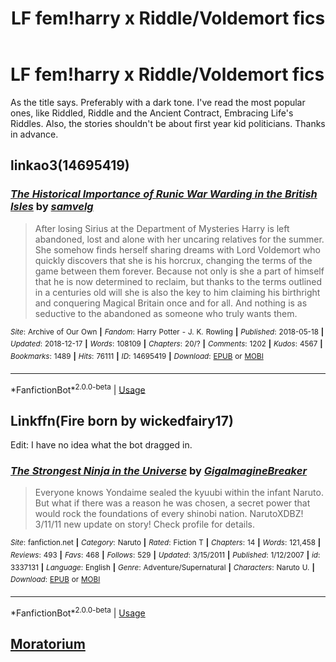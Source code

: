 #+TITLE: LF fem!harry x Riddle/Voldemort fics

* LF fem!harry x Riddle/Voldemort fics
:PROPERTIES:
:Score: 3
:DateUnix: 1545829310.0
:DateShort: 2018-Dec-26
:FlairText: Request
:END:
As the title says. Preferably with a dark tone. I've read the most popular ones, like Riddled, Riddle and the Ancient Contract, Embracing Life's Riddles. Also, the stories shouldn't be about first year kid politicians. Thanks in advance.


** linkao3(14695419)
:PROPERTIES:
:Author: CapriciousSeasponge
:Score: 7
:DateUnix: 1545829375.0
:DateShort: 2018-Dec-26
:END:

*** [[https://archiveofourown.org/works/14695419][*/The Historical Importance of Runic War Warding in the British Isles/*]] by [[https://www.archiveofourown.org/users/samvelg/pseuds/samvelg][/samvelg/]]

#+begin_quote
  After losing Sirius at the Department of Mysteries Harry is left abandoned, lost and alone with her uncaring relatives for the summer. She somehow finds herself sharing dreams with Lord Voldemort who quickly discovers that she is his horcrux, changing the terms of the game between them forever. Because not only is she a part of himself that he is now determined to reclaim, but thanks to the terms outlined in a centuries old will she is also the key to him claiming his birthright and conquering Magical Britain once and for all. And nothing is as seductive to the abandoned as someone who truly wants them.
#+end_quote

^{/Site/:} ^{Archive} ^{of} ^{Our} ^{Own} ^{*|*} ^{/Fandom/:} ^{Harry} ^{Potter} ^{-} ^{J.} ^{K.} ^{Rowling} ^{*|*} ^{/Published/:} ^{2018-05-18} ^{*|*} ^{/Updated/:} ^{2018-12-17} ^{*|*} ^{/Words/:} ^{108109} ^{*|*} ^{/Chapters/:} ^{20/?} ^{*|*} ^{/Comments/:} ^{1202} ^{*|*} ^{/Kudos/:} ^{4567} ^{*|*} ^{/Bookmarks/:} ^{1489} ^{*|*} ^{/Hits/:} ^{76111} ^{*|*} ^{/ID/:} ^{14695419} ^{*|*} ^{/Download/:} ^{[[https://archiveofourown.org/downloads/sa/samvelg/14695419/The%20Historical%20Importance.epub?updated_at=1545721722][EPUB]]} ^{or} ^{[[https://archiveofourown.org/downloads/sa/samvelg/14695419/The%20Historical%20Importance.mobi?updated_at=1545721722][MOBI]]}

--------------

*FanfictionBot*^{2.0.0-beta} | [[https://github.com/tusing/reddit-ffn-bot/wiki/Usage][Usage]]
:PROPERTIES:
:Author: FanfictionBot
:Score: 1
:DateUnix: 1545829396.0
:DateShort: 2018-Dec-26
:END:


** Linkffn(Fire born by wickedfairy17)

Edit: I have no idea what the bot dragged in.
:PROPERTIES:
:Author: Faeriniel
:Score: 5
:DateUnix: 1545877019.0
:DateShort: 2018-Dec-27
:END:

*** [[https://www.fanfiction.net/s/3337131/1/][*/The Strongest Ninja in the Universe/*]] by [[https://www.fanfiction.net/u/513018/GigaImagineBreaker][/GigaImagineBreaker/]]

#+begin_quote
  Everyone knows Yondaime sealed the kyuubi within the infant Naruto. But what if there was a reason he was chosen, a secret power that would rock the foundations of every shinobi nation. NarutoXDBZ! 3/11/11 new update on story! Check profile for details.
#+end_quote

^{/Site/:} ^{fanfiction.net} ^{*|*} ^{/Category/:} ^{Naruto} ^{*|*} ^{/Rated/:} ^{Fiction} ^{T} ^{*|*} ^{/Chapters/:} ^{14} ^{*|*} ^{/Words/:} ^{121,458} ^{*|*} ^{/Reviews/:} ^{493} ^{*|*} ^{/Favs/:} ^{468} ^{*|*} ^{/Follows/:} ^{529} ^{*|*} ^{/Updated/:} ^{3/15/2011} ^{*|*} ^{/Published/:} ^{1/12/2007} ^{*|*} ^{/id/:} ^{3337131} ^{*|*} ^{/Language/:} ^{English} ^{*|*} ^{/Genre/:} ^{Adventure/Supernatural} ^{*|*} ^{/Characters/:} ^{Naruto} ^{U.} ^{*|*} ^{/Download/:} ^{[[http://www.ff2ebook.com/old/ffn-bot/index.php?id=3337131&source=ff&filetype=epub][EPUB]]} ^{or} ^{[[http://www.ff2ebook.com/old/ffn-bot/index.php?id=3337131&source=ff&filetype=mobi][MOBI]]}

--------------

*FanfictionBot*^{2.0.0-beta} | [[https://github.com/tusing/reddit-ffn-bot/wiki/Usage][Usage]]
:PROPERTIES:
:Author: FanfictionBot
:Score: 1
:DateUnix: 1545877039.0
:DateShort: 2018-Dec-27
:END:


** [[https://www.fanfiction.net/s/9486886/1/Moratorium][Moratorium]]
:PROPERTIES:
:Score: 3
:DateUnix: 1545848664.0
:DateShort: 2018-Dec-26
:END:
